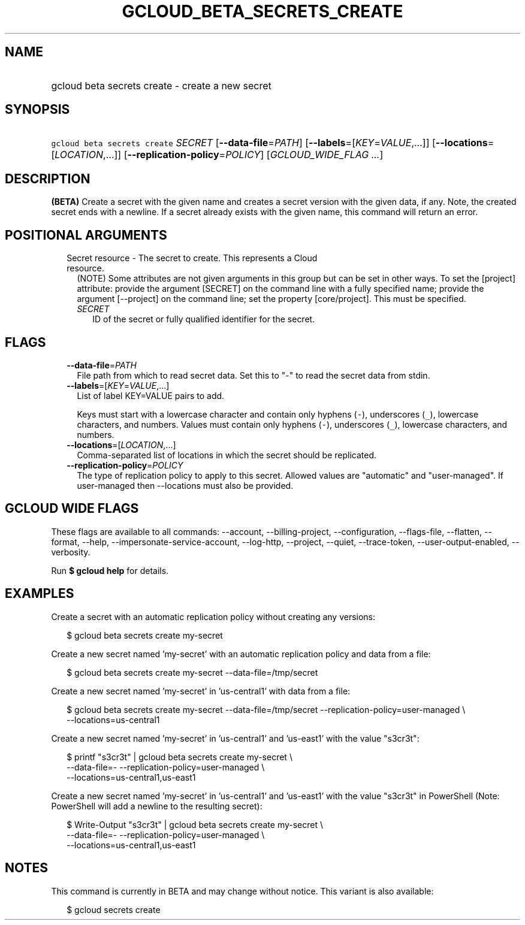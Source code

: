 
.TH "GCLOUD_BETA_SECRETS_CREATE" 1



.SH "NAME"
.HP
gcloud beta secrets create \- create a new secret



.SH "SYNOPSIS"
.HP
\f5gcloud beta secrets create\fR \fISECRET\fR [\fB\-\-data\-file\fR=\fIPATH\fR] [\fB\-\-labels\fR=[\fIKEY\fR=\fIVALUE\fR,...]] [\fB\-\-locations\fR=[\fILOCATION\fR,...]] [\fB\-\-replication\-policy\fR=\fIPOLICY\fR] [\fIGCLOUD_WIDE_FLAG\ ...\fR]



.SH "DESCRIPTION"

\fB(BETA)\fR Create a secret with the given name and creates a secret version
with the given data, if any. Note, the created secret ends with a newline. If a
secret already exists with the given name, this command will return an error.



.SH "POSITIONAL ARGUMENTS"

.RS 2m
.TP 2m

Secret resource \- The secret to create. This represents a Cloud resource.
(NOTE) Some attributes are not given arguments in this group but can be set in
other ways. To set the [project] attribute: provide the argument [SECRET] on the
command line with a fully specified name; provide the argument [\-\-project] on
the command line; set the property [core/project]. This must be specified.

.RS 2m
.TP 2m
\fISECRET\fR
ID of the secret or fully qualified identifier for the secret.


.RE
.RE
.sp

.SH "FLAGS"

.RS 2m
.TP 2m
\fB\-\-data\-file\fR=\fIPATH\fR
File path from which to read secret data. Set this to "\-" to read the secret
data from stdin.

.TP 2m
\fB\-\-labels\fR=[\fIKEY\fR=\fIVALUE\fR,...]
List of label KEY=VALUE pairs to add.

Keys must start with a lowercase character and contain only hyphens (\f5\-\fR),
underscores (\f5_\fR), lowercase characters, and numbers. Values must contain
only hyphens (\f5\-\fR), underscores (\f5_\fR), lowercase characters, and
numbers.

.TP 2m
\fB\-\-locations\fR=[\fILOCATION\fR,...]
Comma\-separated list of locations in which the secret should be replicated.

.TP 2m
\fB\-\-replication\-policy\fR=\fIPOLICY\fR
The type of replication policy to apply to this secret. Allowed values are
"automatic" and "user\-managed". If user\-managed then \-\-locations must also
be provided.


.RE
.sp

.SH "GCLOUD WIDE FLAGS"

These flags are available to all commands: \-\-account, \-\-billing\-project,
\-\-configuration, \-\-flags\-file, \-\-flatten, \-\-format, \-\-help,
\-\-impersonate\-service\-account, \-\-log\-http, \-\-project, \-\-quiet,
\-\-trace\-token, \-\-user\-output\-enabled, \-\-verbosity.

Run \fB$ gcloud help\fR for details.



.SH "EXAMPLES"

Create a secret with an automatic replication policy without creating any
versions:

.RS 2m
$ gcloud beta secrets create my\-secret
.RE

Create a new secret named 'my\-secret' with an automatic replication policy and
data from a file:

.RS 2m
$ gcloud beta secrets create my\-secret \-\-data\-file=/tmp/secret
.RE

Create a new secret named 'my\-secret' in 'us\-central1' with data from a file:

.RS 2m
$ gcloud beta secrets create my\-secret \-\-data\-file=/tmp/secret
\-\-replication\-policy=user\-managed \e
    \-\-locations=us\-central1
.RE

Create a new secret named 'my\-secret' in 'us\-central1' and 'us\-east1' with
the value "s3cr3t":

.RS 2m
$ printf "s3cr3t" | gcloud beta secrets create my\-secret \e
    \-\-data\-file=\- \-\-replication\-policy=user\-managed \e
    \-\-locations=us\-central1,us\-east1
.RE

Create a new secret named 'my\-secret' in 'us\-central1' and 'us\-east1' with
the value "s3cr3t" in PowerShell (Note: PowerShell will add a newline to the
resulting secret):

.RS 2m
$ Write\-Output "s3cr3t" | gcloud beta secrets create my\-secret \e
    \-\-data\-file=\- \-\-replication\-policy=user\-managed \e
    \-\-locations=us\-central1,us\-east1
.RE



.SH "NOTES"

This command is currently in BETA and may change without notice. This variant is
also available:

.RS 2m
$ gcloud secrets create
.RE

